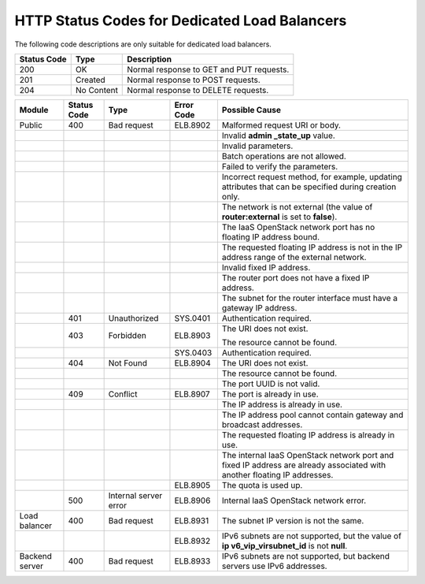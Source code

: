 .. _dsc:

==============================================
HTTP Status Codes for Dedicated Load Balancers
==============================================

The following code descriptions are only suitable for dedicated load balancers.

=========== ========== ========================================
Status Code Type       Description
=========== ========== ========================================
200         OK         Normal response to GET and PUT requests.
201         Created    Normal response to POST requests.
204         No Content Normal response to DELETE requests.
=========== ========== ========================================

+-----------------------+-----------------------+-----------------------+-----------------------+-----------------------+
| Module                | Status Code           | Type                  | Error Code            | Possible Cause        |
+=======================+=======================+=======================+=======================+=======================+
| Public                | 400                   | Bad request           | ELB.8902              | Malformed request URI |
|                       |                       |                       |                       | or body.              |
+-----------------------+-----------------------+-----------------------+-----------------------+-----------------------+
|                       |                       |                       |                       | Invalid **admin       |
|                       |                       |                       |                       | \_state_up** value.   |
+-----------------------+-----------------------+-----------------------+-----------------------+-----------------------+
|                       |                       |                       |                       | Invalid parameters.   |
+-----------------------+-----------------------+-----------------------+-----------------------+-----------------------+
|                       |                       |                       |                       | Batch operations are  |
|                       |                       |                       |                       | not allowed.          |
+-----------------------+-----------------------+-----------------------+-----------------------+-----------------------+
|                       |                       |                       |                       | Failed to verify the  |
|                       |                       |                       |                       | parameters.           |
+-----------------------+-----------------------+-----------------------+-----------------------+-----------------------+
|                       |                       |                       |                       | Incorrect request     |
|                       |                       |                       |                       | method, for example,  |
|                       |                       |                       |                       | updating attributes   |
|                       |                       |                       |                       | that can be specified |
|                       |                       |                       |                       | during creation only. |
+-----------------------+-----------------------+-----------------------+-----------------------+-----------------------+
|                       |                       |                       |                       | The network is not    |
|                       |                       |                       |                       | external (the value   |
|                       |                       |                       |                       | of                    |
|                       |                       |                       |                       | **router:external**   |
|                       |                       |                       |                       | is set to **false**). |
+-----------------------+-----------------------+-----------------------+-----------------------+-----------------------+
|                       |                       |                       |                       | The IaaS OpenStack    |
|                       |                       |                       |                       | network port has no   |
|                       |                       |                       |                       | floating IP address   |
|                       |                       |                       |                       | bound.                |
+-----------------------+-----------------------+-----------------------+-----------------------+-----------------------+
|                       |                       |                       |                       | The requested         |
|                       |                       |                       |                       | floating IP address   |
|                       |                       |                       |                       | is not in the IP      |
|                       |                       |                       |                       | address range of the  |
|                       |                       |                       |                       | external network.     |
+-----------------------+-----------------------+-----------------------+-----------------------+-----------------------+
|                       |                       |                       |                       | Invalid fixed IP      |
|                       |                       |                       |                       | address.              |
+-----------------------+-----------------------+-----------------------+-----------------------+-----------------------+
|                       |                       |                       |                       | The router port does  |
|                       |                       |                       |                       | not have a fixed IP   |
|                       |                       |                       |                       | address.              |
+-----------------------+-----------------------+-----------------------+-----------------------+-----------------------+
|                       |                       |                       |                       | The subnet for the    |
|                       |                       |                       |                       | router interface must |
|                       |                       |                       |                       | have a gateway IP     |
|                       |                       |                       |                       | address.              |
+-----------------------+-----------------------+-----------------------+-----------------------+-----------------------+
|                       | 401                   | Unauthorized          | SYS.0401              | Authentication        |
|                       |                       |                       |                       | required.             |
+-----------------------+-----------------------+-----------------------+-----------------------+-----------------------+
|                       | 403                   | Forbidden             | ELB.8903              | The URI does not      |
|                       |                       |                       |                       | exist.                |
|                       |                       |                       |                       |                       |
|                       |                       |                       |                       | The resource cannot   |
|                       |                       |                       |                       | be found.             |
+-----------------------+-----------------------+-----------------------+-----------------------+-----------------------+
|                       |                       |                       | SYS.0403              | Authentication        |
|                       |                       |                       |                       | required.             |
+-----------------------+-----------------------+-----------------------+-----------------------+-----------------------+
|                       | 404                   | Not Found             | ELB.8904              | The URI does not      |
|                       |                       |                       |                       | exist.                |
+-----------------------+-----------------------+-----------------------+-----------------------+-----------------------+
|                       |                       |                       |                       | The resource cannot   |
|                       |                       |                       |                       | be found.             |
+-----------------------+-----------------------+-----------------------+-----------------------+-----------------------+
|                       |                       |                       |                       | The port UUID is not  |
|                       |                       |                       |                       | valid.                |
+-----------------------+-----------------------+-----------------------+-----------------------+-----------------------+
|                       | 409                   | Conflict              | ELB.8907              | The port is already   |
|                       |                       |                       |                       | in use.               |
+-----------------------+-----------------------+-----------------------+-----------------------+-----------------------+
|                       |                       |                       |                       | The IP address is     |
|                       |                       |                       |                       | already in use.       |
+-----------------------+-----------------------+-----------------------+-----------------------+-----------------------+
|                       |                       |                       |                       | The IP address pool   |
|                       |                       |                       |                       | cannot contain        |
|                       |                       |                       |                       | gateway and broadcast |
|                       |                       |                       |                       | addresses.            |
+-----------------------+-----------------------+-----------------------+-----------------------+-----------------------+
|                       |                       |                       |                       | The requested         |
|                       |                       |                       |                       | floating IP address   |
|                       |                       |                       |                       | is already in use.    |
+-----------------------+-----------------------+-----------------------+-----------------------+-----------------------+
|                       |                       |                       |                       | The internal IaaS     |
|                       |                       |                       |                       | OpenStack network     |
|                       |                       |                       |                       | port and fixed IP     |
|                       |                       |                       |                       | address are already   |
|                       |                       |                       |                       | associated with       |
|                       |                       |                       |                       | another floating IP   |
|                       |                       |                       |                       | addresses.            |
+-----------------------+-----------------------+-----------------------+-----------------------+-----------------------+
|                       |                       |                       | ELB.8905              | The quota is used up. |
+-----------------------+-----------------------+-----------------------+-----------------------+-----------------------+
|                       | 500                   | Internal server error | ELB.8906              | Internal IaaS         |
|                       |                       |                       |                       | OpenStack network     |
|                       |                       |                       |                       | error.                |
+-----------------------+-----------------------+-----------------------+-----------------------+-----------------------+
| Load balancer         | 400                   | Bad request           | ELB.8931              | The subnet IP version |
|                       |                       |                       |                       | is not the same.      |
+-----------------------+-----------------------+-----------------------+-----------------------+-----------------------+
|                       |                       |                       | ELB.8932              | IPv6 subnets are not  |
|                       |                       |                       |                       | supported, but the    |
|                       |                       |                       |                       | value of              |
|                       |                       |                       |                       | **ip                  |
|                       |                       |                       |                       | v6_vip_virsubnet_id** |
|                       |                       |                       |                       | is not **null**.      |
+-----------------------+-----------------------+-----------------------+-----------------------+-----------------------+
| Backend server        | 400                   | Bad request           | ELB.8933              | IPv6 subnets are not  |
|                       |                       |                       |                       | supported, but        |
|                       |                       |                       |                       | backend servers use   |
|                       |                       |                       |                       | IPv6 addresses.       |
+-----------------------+-----------------------+-----------------------+-----------------------+-----------------------+
